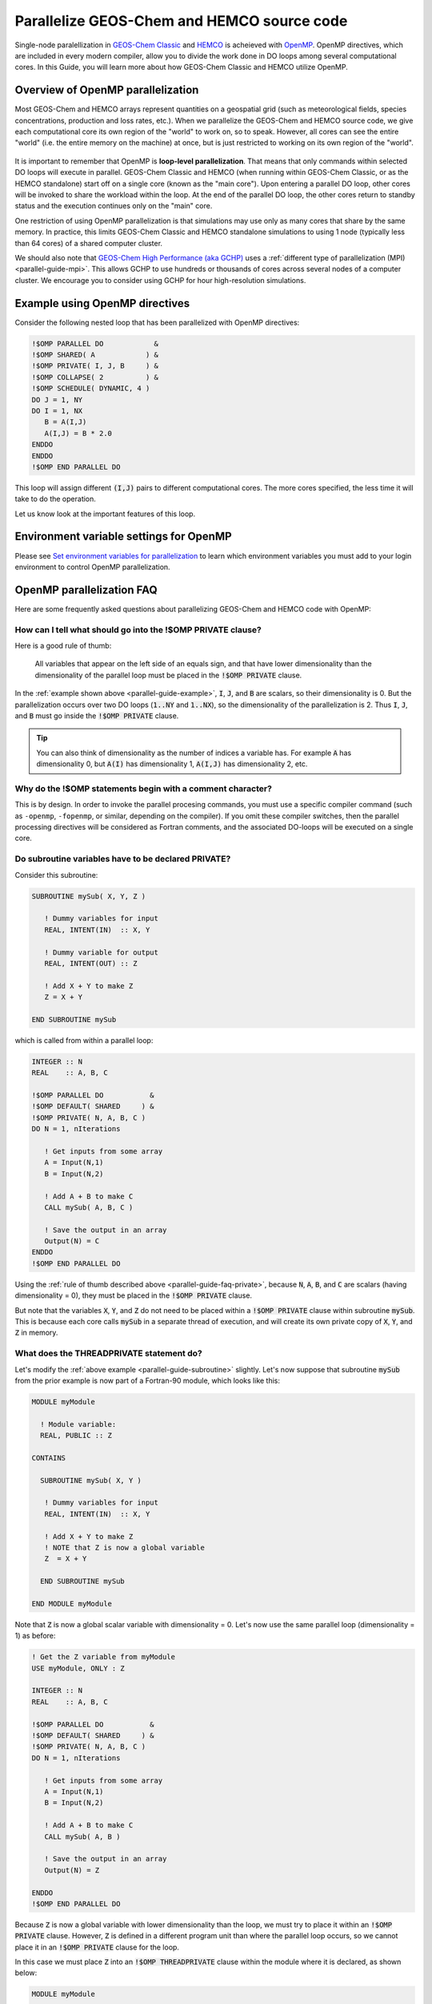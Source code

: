 .. _parallel-guide:

###########################################
Parallelize GEOS-Chem and HEMCO source code
###########################################

Single-node paralellization in `GEOS-Chem Classic
<https://geos-chem.readthedocs.io>`_ and `HEMCO
<https://hemco.readthedocs.io>`_  is acheieved with `OpenMP
<https://openmp.org>`_. OpenMP directives, which are included in every
modern compiler, allow you to divide the work done in DO loops among
several computational cores. In this Guide, you will learn more about
how GEOS-Chem Classic and HEMCO utilize OpenMP.

.. _parallel-guide-overview:

==================================
Overview of OpenMP parallelization
==================================

Most GEOS-Chem and HEMCO arrays represent quantities on a geospatial
grid (such as meteorological fields, species concentrations,
production and loss rates, etc.). When we parallelize the GEOS-Chem
and HEMCO source code, we give each computational core its own region
of the "world" to work on, so to speak.  However, all cores can see
the entire "world" (i.e. the entire memory on the machine) at once,
but is just restricted to working on its own region of the "world".

.. figure:: ../_static/OpenMP_Demo.png
   :alt: OpenMP_Demo.png

It is important to remember that OpenMP is **loop-level
parallelization**. That means that only commands within selected DO
loops will execute in parallel. GEOS-Chem Classic and HEMCO (when
running within GEOS-Chem Classic, or as the HEMCO standalone) start
off on a single core (known as the "main core"). Upon entering a
parallel DO loop, other cores will be invoked to share the workload
within the loop. At the end of the parallel DO loop, the other cores
return to standby status and the execution continues only on the
"main" core.

One restriction of using OpenMP parallelization is that simulations
may use only as many cores that share by the same memory. In practice,
this limits GEOS-Chem Classic and HEMCO standalone simulations to
using 1 node (typically less than 64 cores) of a shared computer
cluster.

We should also note that `GEOS-Chem High Performance (aka GCHP)
<https://gchp.readthedocs.io>`__ uses a :ref:`different type of
parallelization (MPI) <parallel-guide-mpi>`. This allows GCHP to use
hundreds or thousands of cores across several nodes of a computer
cluster. We encourage you to consider using GCHP for hour
high-resolution simulations.

.. _parallel-guide-example:

===============================
Example using OpenMP directives
===============================

Consider the following nested loop that has been parallelized with
OpenMP directives:

.. code-block:: fortran

   !$OMP PARALLEL DO            &
   !$OMP SHARED( A            ) &
   !$OMP PRIVATE( I, J, B     ) &
   !$OMP COLLAPSE( 2          ) &
   !$OMP SCHEDULE( DYNAMIC, 4 )
   DO J = 1, NY
   DO I = 1, NX
      B = A(I,J)
      A(I,J) = B * 2.0
   ENDDO
   ENDDO
   !$OMP END PARALLEL DO

This loop will assign different :code:`(I,J)` pairs to different
computational cores.  The more cores specified, the less time it will
take to do the operation.

Let us know look at the important features of this loop.

.. option:: !$OMP PARALLEL DO

   This is known as a **loop sentinel**.  It tells the compiler that
   the following DO-loop is to be executed in parallel. The
   **clauses** following the sentinel specify further options for the
   parallelization. These clauses may be spread across multiple lines
   by using a continuation command (:code:`&`) at the end of the line.

.. option:: !$OMP SHARED( A )

   This clause tells the compiler that all computational cores can
   write to :code:`A` simultaneously.  This is OK because each core
   will recieve a unique set of :code:`(I,J)` pairs.  Thus data
   corruption of the :code:`A` array will not happen. We say that
   :code:`A` is a **SHARED** variable.

   .. note::

      We recommend using the clause :code:`!$OMP DEFAULT( SHARED )`,
      which will declare all varaiables as shared, unless they are
      explicitly placed in an :code:`!$OMP PRIVATE` clause.

.. option:: !$OMP PRIVATE( I, J, B )

   Because different cores will be handling different :code:`(I,J)`
   pairs, each core needs its own private copy of variables :code:`I`
   and :code:`J`. The compiler creates these temporary copies of these
   variables in memory "under the hood".

   If the :code:`I` and :code:`J` variables were not declared
   :code:`PRIVATE`, then all of the computational cores could
   simultaneously write to :code:`I` and :code:`J`. This would lead to
   data corruption.  For the same reason, we must also place the
   variable :code:`B` within the :code:`!$OMP PRIVATE` clause.

.. option:: !$OMP COLLAPSE( 2 )

   By default, OpenMP will parallelize the outer loop in a set of
   nested loops. To gain more efficiency, we can vectorize the
   loop. "Under the hood", the compiler can convert the two nested
   loops over :code:`NX` and :code:`NY` into a single loop of size
   :code:`NX * NY`, and then parallelize over the single loop.
   Because we wish to collapse 2 loops together, we use the
   :code:`!$OMP COLLAPSE( 2 )` statement.

.. option:: !$OMP SCHEDULE( DYNAMIC, 4 )

   Normally, OpenMP will evenly split the domain to be parallelized
   (i.e. :code:`(NX, NY)`) evenly between the cores. But if some
   computations take longer than others (i.e. photochemistry at the
   day/night boundary), this static scheduling may be inefficient.

   The :code:`SCHEDULE( DYNAMIC, 4 )` will send groups of    4 grid
   boxes to each core.  As soon as a core finishes its work, it will
   immediately receive another group of 4 grid boxes.  This can help
   to achieve better load balancing.

.. option:: !$OMP END PARALLEL DO

   This is a sentinel that declares the end of the parallel DO
   loop. It may be omitted.  But we encourage you to include
   them, as defining both the beginning and end of a parallel loop is
   good programming style.

.. _parallel-guide-envvar:

========================================
Environment variable settings for OpenMP
========================================

Please see `Set environment variables for parallelization
<https://geos-chem.readthedocs.io/en/stable/gcc-guide/01-startup/login-env-parallel.html>`_
to learn which environment variables you must add to your login
environment to control OpenMP parallelization.

.. _parallel-guide-faq:

==========================
OpenMP parallelization FAQ
==========================

Here are some frequently asked questions about parallelizing GEOS-Chem
and HEMCO code with OpenMP:

.. _parallel-guide-faq-private:

How can I tell what should go into the !$OMP PRIVATE clause?
------------------------------------------------------------

Here is a good rule of thumb:


   All variables that appear on the left side of an equals sign, and
   that have lower dimensionality than the dimensionality of the
   parallel loop must be placed in the :code:`!$OMP PRIVATE` clause.

In the :ref:`example shown above <parallel-guide-example>`, :code:`I`,
:code:`J`, and :code:`B` are scalars, so their dimensionality
is 0. But the parallelization occurs over two DO loops (:code:`1..NY`
and :code:`1..NX`), so the dimensionality of the parallelization is 2.
Thus :code:`I`, :code:`J`, and :code:`B` must go inside the
:code:`!$OMP PRIVATE` clause.

.. tip::

   You can also think of dimensionality as the number of indices a
   variable has.  For example :code:`A` has dimensionality 0, but
   :code:`A(I)` has dimensionality 1, :code:`A(I,J)` has
   dimensionality 2, etc.

Why do the !$OMP statements begin with a comment character?
-----------------------------------------------------------

This is by design. In order to invoke the parallel procesing commands,
you must use a specific compiler command (such as :literal:`-openmp`,
:literal:`-fopenmp`, or similar, depending on the compiler).  If you
omit these compiler switches, then the parallel processing directives
will be considered as Fortran comments, and the associated DO-loops
will be executed on a single core.

.. _parallel-guide-subroutine:

Do subroutine variables have to be declared PRIVATE?
----------------------------------------------------

Consider this subroutine:

.. code-block:: Fortran

   SUBROUTINE mySub( X, Y, Z )

      ! Dummy variables for input
      REAL, INTENT(IN)  :: X, Y

      ! Dummy variable for output
      REAL, INTENT(OUT) :: Z

      ! Add X + Y to make Z
      Z = X + Y

   END SUBROUTINE mySub

which is called from within a parallel loop:

.. code-block:: Fortran

   INTEGER :: N
   REAL    :: A, B, C

   !$OMP PARALLEL DO           &
   !$OMP DEFAULT( SHARED     ) &
   !$OMP PRIVATE( N, A, B, C )
   DO N = 1, nIterations

      ! Get inputs from some array
      A = Input(N,1)
      B = Input(N,2)

      ! Add A + B to make C
      CALL mySub( A, B, C )

      ! Save the output in an array
      Output(N) = C
   ENDDO
   !$OMP END PARALLEL DO

Using the :ref:`rule of thumb described above
<parallel-guide-faq-private>`, because :code:`N`, :code:`A`,
:code:`B`, and :code:`C` are scalars (having dimensionality = 0), they
must be placed in the :code:`!$OMP PRIVATE` clause.

But note that the variables :code:`X`, :code:`Y`, and :code:`Z` do not
need to be placed within a :code:`!$OMP PRIVATE` clause within
subroutine :code:`mySub`. This is because each core calls
:code:`mySub` in a separate thread of execution, and will create its
own private copy of :code:`X`, :code:`Y`, and :code:`Z` in memory.

.. _what_does_the_threadprivate_statement_do:

What does the THREADPRIVATE statement do?
-----------------------------------------

Let's modify the :ref:`above example <parallel-guide-subroutine>`
slightly. Let's now suppose that subroutine :code:`mySub` from the prior
example is now part of a Fortran-90 module, which looks like this:

.. code-block:: Fortran

   MODULE myModule

     ! Module variable:
     REAL, PUBLIC :: Z

   CONTAINS

     SUBROUTINE mySub( X, Y )

      ! Dummy variables for input
      REAL, INTENT(IN)  :: X, Y

      ! Add X + Y to make Z
      ! NOTE that Z is now a global variable
      Z  = X + Y

     END SUBROUTINE mySub

   END MODULE myModule

Note that :code:`Z` is now a global scalar variable with
dimensionality = 0. Let's now use the same parallel loop
(dimensionality = 1) as before:

.. code-block:: Fortran

   ! Get the Z variable from myModule
   USE myModule, ONLY : Z

   INTEGER :: N
   REAL    :: A, B, C

   !$OMP PARALLEL DO           &
   !$OMP DEFAULT( SHARED     ) &
   !$OMP PRIVATE( N, A, B, C )
   DO N = 1, nIterations

      ! Get inputs from some array
      A = Input(N,1)
      B = Input(N,2)

      ! Add A + B to make C
      CALL mySub( A, B )

      ! Save the output in an array
      Output(N) = Z

   ENDDO
   !$OMP END PARALLEL DO

Because :code:`Z` is now a global variable with lower dimensionality
than the loop, we must try to place it within an :code:`!$OMP PRIVATE`
clause.  However, :code:`Z` is defined in a different program unit
than where the parallel loop occurs, so we cannot place it in an
:code:`!$OMP PRIVATE` clause for the loop.

In this case we must place :code:`Z` into an :code:`!$OMP
THREADPRIVATE` clause within the module where it is declared, as shown
below:

.. code-block:: Fortran

   MODULE myModule

     ! Module variable:
     ! This is global and acts as if it were in a F77-style common block
     REAL, PUBLIC :: Z
     !$OMP THREADPRIVATE( Z )

     ... etc ...

This tells the computer to create a separate private copy of :code:`Z`
in memory for each core.

.. important::

   When you place a variable into an :code:`!$OMP PRIVATE` or
   :code:`!$OMP THREADPRIVATE` clause, this means that the variable
   will have no meaning outside of the parallel loop where it is used.
   So you should not rely on using the value of :code:`PRIVATE` or
   :code:`THREADPRIVATE` variables elsewhere in your code.

Most of the time you won't have to use the :code:`!$OMP THREADPRIVATE`
statement. You may need to use it if you are trying to parallelize code
that came from someone else.

.. _parallel-guide-pointers:

Can I use pointers within an OpenMP parallel loop?
--------------------------------------------------

You may use pointer-based variables (including derived-type objects)
within an OpenMP parallel loop. But you must make sure that you point to
the target within the parallel loop section AND that you also nullify
the pointer within the parallel loop section. For example:

**INCORRECT:**

.. code-block:: Fortran

   ! Declare variables
   REAL, TARGET  :: myArray(NX,NY)
   REAL, POINTER :: myPtr  (:    )

   ! Declare an OpenMP parallel loop
   !$OMP PARALLEL DO                     ) &
   !$OMP DEFAULT( SHARED                 ) &
   !$OMP PRIVATE( I, J, myPtr, ...etc... )
   DO J = 1, NY
   DO I = 1, NX

      ! Point to a variable.
      !This must be done in the parallel loop section.
      myPtr => myArray(:,J)

      . . . do other stuff . . .

   ENDDO
   !$OMP END PARALLEL DO

   ! Nullify the pointer.
   ! NOTE: This is incorrect because we nullify the pointer outside of the loop.
   myPtr => NULL()

**CORRECT:**

.. code-block:: Fortran

   ! Declare variables
   REAL, TARGET  :: myArray(NX,NY)
   REAL, POINTER :: myPtr  (:    )

   ! Declare an OpenMP parallel loop
   !$OMP PARALLEL DO                     ) &
   !$OMP DEFAULT( SHARED                 ) &
   !$OMP PRIVATE( I, J, myPtr, ...etc... )
   DO J = 1, NY
   DO I = 1, NX

      ! Point to a variable.
      !This must be done in the parallel loop section.
      myPtr => myArray(:,J)

      . . . do other stuff . . .

      ! Nullify the pointer within the parallel loop
      myPtr => NULL()

   ENDDO
   !$OMP END PARALLEL DO

In other words, pointers used in OpenMP parallel loops only have meaning
within the parallel loop.

.. _parallel-guide-cores:

How many cores may I use for GEOS-Chem or HEMCO?
------------------------------------------------

You can use as many computational cores as there are on a single node of
your cluster. With `OpenMP parallelization <http://www.openmp.org>`__,
the restriction is that all of the cores have to see all the memory on
the machine (or node of a larger machine). So if you have 32 cores on a
single node, you can use them. We have shown that run times will
continue to decrease (albeit asymptotically) when you increase the
number of cores.

.. _parallel-guide-not-all:

Why is GEOS-Chem is not using all the cores I requested?
--------------------------------------------------------

The number of threads for an OpenMP simulation is determined by the
environment variable `OMP_NUM_THREADS
<https://geos-chem.readthedocs.io/gcc-guide/01-startup/login-env-parallel.html>`_.
You must define :code:`OMP_NUM_THREADS` in your `environment file
<http://geos-chem.readthedocs.io/gcc-guide/01-startup/login-env-files.html>`_
to specify the desired number of computational cores for your
simulation. For the :literal:`bash` shell, use4 this command to
request 8 cores:

.. code-block:: bash

   export OMP_NUM_THREADS=8

.. _parallel-guide-mpi:

===================
MPI parallelization
===================

The :ref:`OpenMP parallelization <parallel-guide-overview>` used by
GEOS-Chem Classic and HEMCO standalone is an example of **shared memory
parallelization** (also known as **serial parallelization**).  As
we have seen, we are restricted to using a single node of a computer
cluster. This is because all of the cores need to talk with all of the
memory on the node.

On the other hand, MPI (Message Passing Interface) parallelzation is an
example of **distributed parallelization**. An MPI library installation is
required for passing memory from one physical system to another (i.e.
across nodes).

GEOS-Chem High Performance (GCHP) uses Earth System Model Framework
(ESMF) and MAPL libraries to implement MPI parallelization.  For
detailed information, please see `gchp.readthedocs.io
<https://gchp.readthedocs.io>`_.
